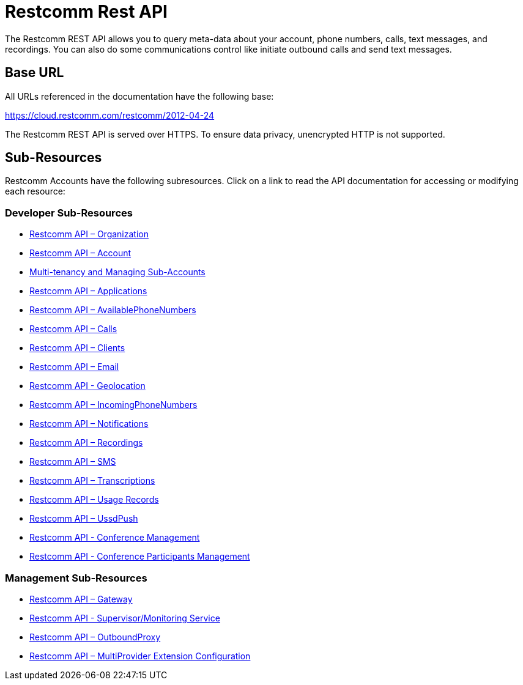 = Restcomm Rest API

The Restcomm REST API allows you to query meta-data about your account, phone numbers, calls, text messages, and recordings. You can also do some communications control like initiate outbound calls and send text messages.

== Base URL

All URLs referenced in the documentation have the following base:

https://cloud.restcomm.com/restcomm/2012-04-24

The Restcomm REST API is served over HTTPS. To ensure data privacy, unencrypted HTTP is not supported.

== Sub-Resources

Restcomm Accounts have the following subresources. Click on a link to read the API documentation for accessing or modifying each resource:

=== Developer Sub-Resources

* <<organization-api.adoc#organization,Restcomm API – Organization>>
* <<account-api.adoc#account,Restcomm API – Account>>
* <<Restcomm - Multi-tenancy and Managing Sub-Accounts.adoc#restcomm-rest-api,Multi-tenancy and Managing Sub-Accounts>>
* <<applications-api.adoc#applications,Restcomm API – Applications>>
* <<available-phone-numbers-api.adoc#available-phone-numbers,Restcomm API – AvailablePhoneNumbers>>
* <<calls-api.adoc#calls,Restcomm API – Calls>>
* <<clients-api.adoc#clients,Restcomm API – Clients>>
* <<email-api.adoc#email,Restcomm API – Email>>
* <<geolocation-api.adoc#geolocationapi, Restcomm API - Geolocation>>
* <<incoming-phone-numbers-api.adoc#incoming-phone-numbers,Restcomm API – IncomingPhoneNumbers>>
* <<notifications-api.adoc#notifications,Restcomm API – Notifications>>
* <<recordings-api.adoc#recordings,Restcomm API – Recordings>>
* <<sms-api.adoc#sms,Restcomm API – SMS>>
* <<transcriptions-api.adoc#transcriptions,Restcomm API – Transcriptions>>
* <<usage-records-api.adoc#records,Restcomm API – Usage Records>>
* <<ussd-push-api.adoc#uss-push,Restcomm API – UssdPush>>
* <<conferences-api.adoc#conferenceapi, Restcomm API - Conference Management>>
* <<participants-api.adoc#participantsapi, Restcomm API - Conference Participants Management>>

=== Management Sub-Resources

* <<gateway-api.adoc#gateways,Restcomm API – Gateway>>
* <<monitoring-service.adoc#monitoring, Restcomm API - Supervisor/Monitoring Service>>
* <<outbound-proxy-api.adoc#outbound-proxy,Restcomm API – OutboundProxy>>
* <<extensions-multiprovider-configuration.adoc,Restcomm API – MultiProvider Extension Configuration>>
